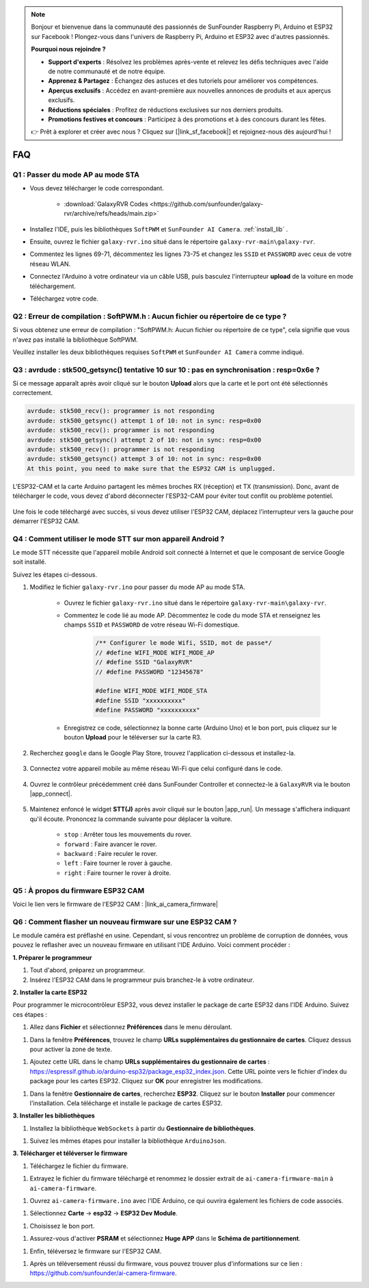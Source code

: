 .. note::

    Bonjour et bienvenue dans la communauté des passionnés de SunFounder Raspberry Pi, Arduino et ESP32 sur Facebook ! Plongez-vous dans l'univers de Raspberry Pi, Arduino et ESP32 avec d'autres passionnés.

    **Pourquoi nous rejoindre ?**

    - **Support d'experts** : Résolvez les problèmes après-vente et relevez les défis techniques avec l'aide de notre communauté et de notre équipe.
    - **Apprenez & Partagez** : Échangez des astuces et des tutoriels pour améliorer vos compétences.
    - **Aperçus exclusifs** : Accédez en avant-première aux nouvelles annonces de produits et aux aperçus exclusifs.
    - **Réductions spéciales** : Profitez de réductions exclusives sur nos derniers produits.
    - **Promotions festives et concours** : Participez à des promotions et à des concours durant les fêtes.

    👉 Prêt à explorer et créer avec nous ? Cliquez sur [|link_sf_facebook|] et rejoignez-nous dès aujourd'hui !

FAQ
==============

.. _ap_to_sta:

Q1 : Passer du mode AP au mode STA
-------------------------------------------------

* Vous devez télécharger le code correspondant.

    * :download:`GalaxyRVR Codes <https://github.com/sunfounder/galaxy-rvr/archive/refs/heads/main.zip>`

* Installez l'IDE, puis les bibliothèques ``SoftPWM`` et ``SunFounder AI Camera``. :ref:`install_lib` .

* Ensuite, ouvrez le fichier ``galaxy-rvr.ino`` situé dans le répertoire ``galaxy-rvr-main\galaxy-rvr``.

* Commentez les lignes 69-71, décommentez les lignes 73-75 et changez les ``SSID`` et ``PASSWORD`` avec ceux de votre réseau WLAN.

.. image:: img/ap_sta.png
    :align: center

* Connectez l'Arduino à votre ordinateur via un câble USB, puis basculez l'interrupteur **upload** de la voiture en mode téléchargement.

.. image:: img/camera_upload.png
    :width: 400
    :align: center

* Téléchargez votre code.

.. _install_lib:

Q2 : Erreur de compilation : SoftPWM.h : Aucun fichier ou répertoire de ce type ?
----------------------------------------------------------------------------------------
Si vous obtenez une erreur de compilation : "SoftPWM.h: Aucun fichier ou répertoire de ce type", cela signifie que vous n'avez pas installé la bibliothèque SoftPWM.

Veuillez installer les deux bibliothèques requises ``SoftPWM`` et ``SunFounder AI Camera`` comme indiqué.

    .. raw:: html

        <video width="600" loop autoplay muted>
            <source src="_static/video/install_softpwm.mp4" type="video/mp4">
            Your browser does not support the video tag.
        </video>


Q3 : avrdude : stk500_getsync() tentative 10 sur 10 : pas en synchronisation : resp=0x6e ?
------------------------------------------------------------------------------------------------
Si ce message apparaît après avoir cliqué sur le bouton **Upload** alors que la carte et le port ont été sélectionnés correctement.

.. code-block::

    avrdude: stk500_recv(): programmer is not responding
    avrdude: stk500_getsync() attempt 1 of 10: not in sync: resp=0x00
    avrdude: stk500_recv(): programmer is not responding
    avrdude: stk500_getsync() attempt 2 of 10: not in sync: resp=0x00
    avrdude: stk500_recv(): programmer is not responding
    avrdude: stk500_getsync() attempt 3 of 10: not in sync: resp=0x00
    At this point, you need to make sure that the ESP32 CAM is unplugged.

L'ESP32-CAM et la carte Arduino partagent les mêmes broches RX (réception) et TX (transmission). Donc, avant de télécharger le code, vous devez d'abord déconnecter l'ESP32-CAM pour éviter tout conflit ou problème potentiel.

    .. image:: img/camera_upload.png
        :width: 500
        :align: center

Une fois le code téléchargé avec succès, si vous devez utiliser l'ESP32 CAM, déplacez l'interrupteur vers la gauche pour démarrer l'ESP32 CAM.

    .. image:: img/camera_run.png
        :width: 500
        :align: center

.. _stt_android:

Q4 : Comment utiliser le mode STT sur mon appareil Android ?
------------------------------------------------------------------------

Le mode STT nécessite que l'appareil mobile Android soit connecté à Internet et que le composant de service Google soit installé.

Suivez les étapes ci-dessous.

#. Modifiez le fichier ``galaxy-rvr.ino`` pour passer du mode AP au mode STA.

    * Ouvrez le fichier ``galaxy-rvr.ino`` situé dans le répertoire ``galaxy-rvr-main\galaxy-rvr``.
    * Commentez le code lié au mode AP. Décommentez le code du mode STA et renseignez les champs ``SSID`` et ``PASSWORD`` de votre réseau Wi-Fi domestique.

        .. code-block:: arduino

            /** Configurer le mode Wifi, SSID, mot de passe*/
            // #define WIFI_MODE WIFI_MODE_AP
            // #define SSID "GalaxyRVR"
            // #define PASSWORD "12345678"

            #define WIFI_MODE WIFI_MODE_STA
            #define SSID "xxxxxxxxxx"
            #define PASSWORD "xxxxxxxxxx"

    * Enregistrez ce code, sélectionnez la bonne carte (Arduino Uno) et le bon port, puis cliquez sur le bouton **Upload** pour le téléverser sur la carte R3.

#. Recherchez ``google`` dans le Google Play Store, trouvez l'application ci-dessous et installez-la.

    .. image:: img/google_voice.png
        :width: 500
        :align: center

#. Connectez votre appareil mobile au même réseau Wi-Fi que celui configuré dans le code.

    .. image:: img/sta_wifi.png
        :width: 500
        :align: center

#. Ouvrez le contrôleur précédemment créé dans SunFounder Controller et connectez-le à ``GalaxyRVR`` via le bouton |app_connect|.

    .. image:: img/app/camera_connect.png
        :width: 400
        :align: center


#. Maintenez enfoncé le widget **STT(J)** après avoir cliqué sur le bouton |app_run|. Un message s'affichera indiquant qu'il écoute. Prononcez la commande suivante pour déplacer la voiture.

    .. image:: img/app/play_speech.png

    * ``stop`` : Arrêter tous les mouvements du rover.
    * ``forward`` : Faire avancer le rover.
    * ``backward`` : Faire reculer le rover.
    * ``left`` : Faire tourner le rover à gauche.
    * ``right`` : Faire tourner le rover à droite.

Q5 : À propos du firmware ESP32 CAM
---------------------------------------------------

Voici le lien vers le firmware de l'ESP32 CAM : |link_ai_camera_firmware|

Q6 : Comment flasher un nouveau firmware sur une ESP32 CAM ?
-----------------------------------------------------------------
Le module caméra est préflashé en usine. Cependant, si vous rencontrez un problème de corruption de données, vous pouvez le reflasher avec un nouveau firmware en utilisant l'IDE Arduino. Voici comment procéder :

**1. Préparer le programmeur**

#. Tout d'abord, préparez un programmeur.


#. Insérez l'ESP32 CAM dans le programmeur puis branchez-le à votre ordinateur.

.. **1. Prepare the Programmer**

**2. Installer la carte ESP32**

Pour programmer le microcontrôleur ESP32, vous devez installer le package de carte ESP32 dans l'IDE Arduino. Suivez ces étapes :

#. Allez dans **Fichier** et sélectionnez **Préférences** dans le menu déroulant.

..     .. image:: img/esp32_cam_usb.jpg
..         :width: 300
..         :align: center

#. Dans la fenêtre **Préférences**, trouvez le champ **URLs supplémentaires du gestionnaire de cartes**. Cliquez dessus pour activer la zone de texte.

.. To program the ESP32 microcontroller, you must install the ESP32 board package in the Arduino IDE. Follow these steps:

#. Ajoutez cette URL dans le champ **URLs supplémentaires du gestionnaire de cartes** : https://espressif.github.io/arduino-esp32/package_esp32_index.json. Cette URL pointe vers le fichier d'index du package pour les cartes ESP32. Cliquez sur **OK** pour enregistrer les modifications.

..     .. image:: img/install_esp321.png
..         :width: 500
..         :align: center

#.  Dans la fenêtre **Gestionnaire de cartes**, recherchez **ESP32**. Cliquez sur le bouton **Installer** pour commencer l'installation. Cela télécharge et installe le package de cartes ESP32.

..     .. image:: img/install_esp322.png
..         :width: 500
..         :align: center

**3. Installer les bibliothèques**

#. Installez la bibliothèque ``WebSockets`` à partir du **Gestionnaire de bibliothèques**.

.. #.  In the **Boards Manager** window, search for **ESP32**. Click the **Install** button to begin installation. This downloads and installs the ESP32 board package.

#. Suivez les mêmes étapes pour installer la bibliothèque ``ArduinoJson``.

.. **3. Install the Libraries**

**3. Télécharger et téléverser le firmware**

#. Téléchargez le fichier du firmware.

.. #. Follow the same steps to install the ``ArduinoJson`` library.

#. Extrayez le fichier du firmware téléchargé et renommez le dossier extrait de ``ai-camera-firmware-main`` à ``ai-camera-firmware``.

.. **3. Download and Upload Firmware**

#. Ouvrez ``ai-camera-firmware.ino`` avec l'IDE Arduino, ce qui ouvrira également les fichiers de code associés.

..     * :download:`ai-camera-firmware <https://github.com/sunfounder/ai-camera-firmware/archive/refs/heads/main.zip>`

#. Sélectionnez **Carte** -> **esp32** -> **ESP32 Dev Module**.

..     .. image:: img/esp32_cam_change_name.png
..         :align: center

#. Choisissez le bon port.

..     .. image:: img/esp32_cam_ino.png
..         :align: center

#. Assurez-vous d'activer **PSRAM** et sélectionnez **Huge APP** dans le **Schéma de partitionnement**.

..     .. image:: img/esp32_cam_board.png
..         :width: 500
..         :align: center

#. Enfin, téléversez le firmware sur l'ESP32 CAM.

..     .. image:: img/esp32_cam_port.png
..         :width: 400
..         :align: center

#. Après un téléversement réussi du firmware, vous pouvez trouver plus d'informations sur ce lien : https://github.com/sunfounder/ai-camera-firmware.
